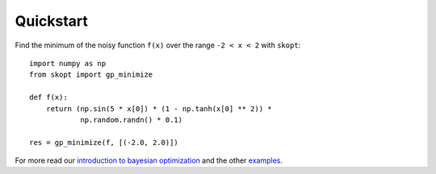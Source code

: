 ==========
Quickstart
==========

Find the minimum of the noisy function ``f(x)`` over the range ``-2 < x < 2``
with ``skopt``::

  import numpy as np
  from skopt import gp_minimize

  def f(x):
      return (np.sin(5 * x[0]) * (1 - np.tanh(x[0] ** 2)) *
              np.random.randn() * 0.1)

  res = gp_minimize(f, [(-2.0, 2.0)])

For more read our `introduction to bayesian optimization`_ and the other
`examples`_.

.. _introduction to bayesian optimization: https://scikit-optimize.github.io/notebooks/bayesian-optimization.html
.. _examples: https://github.com/scikit-optimize/scikit-optimize/tree/master/examples
